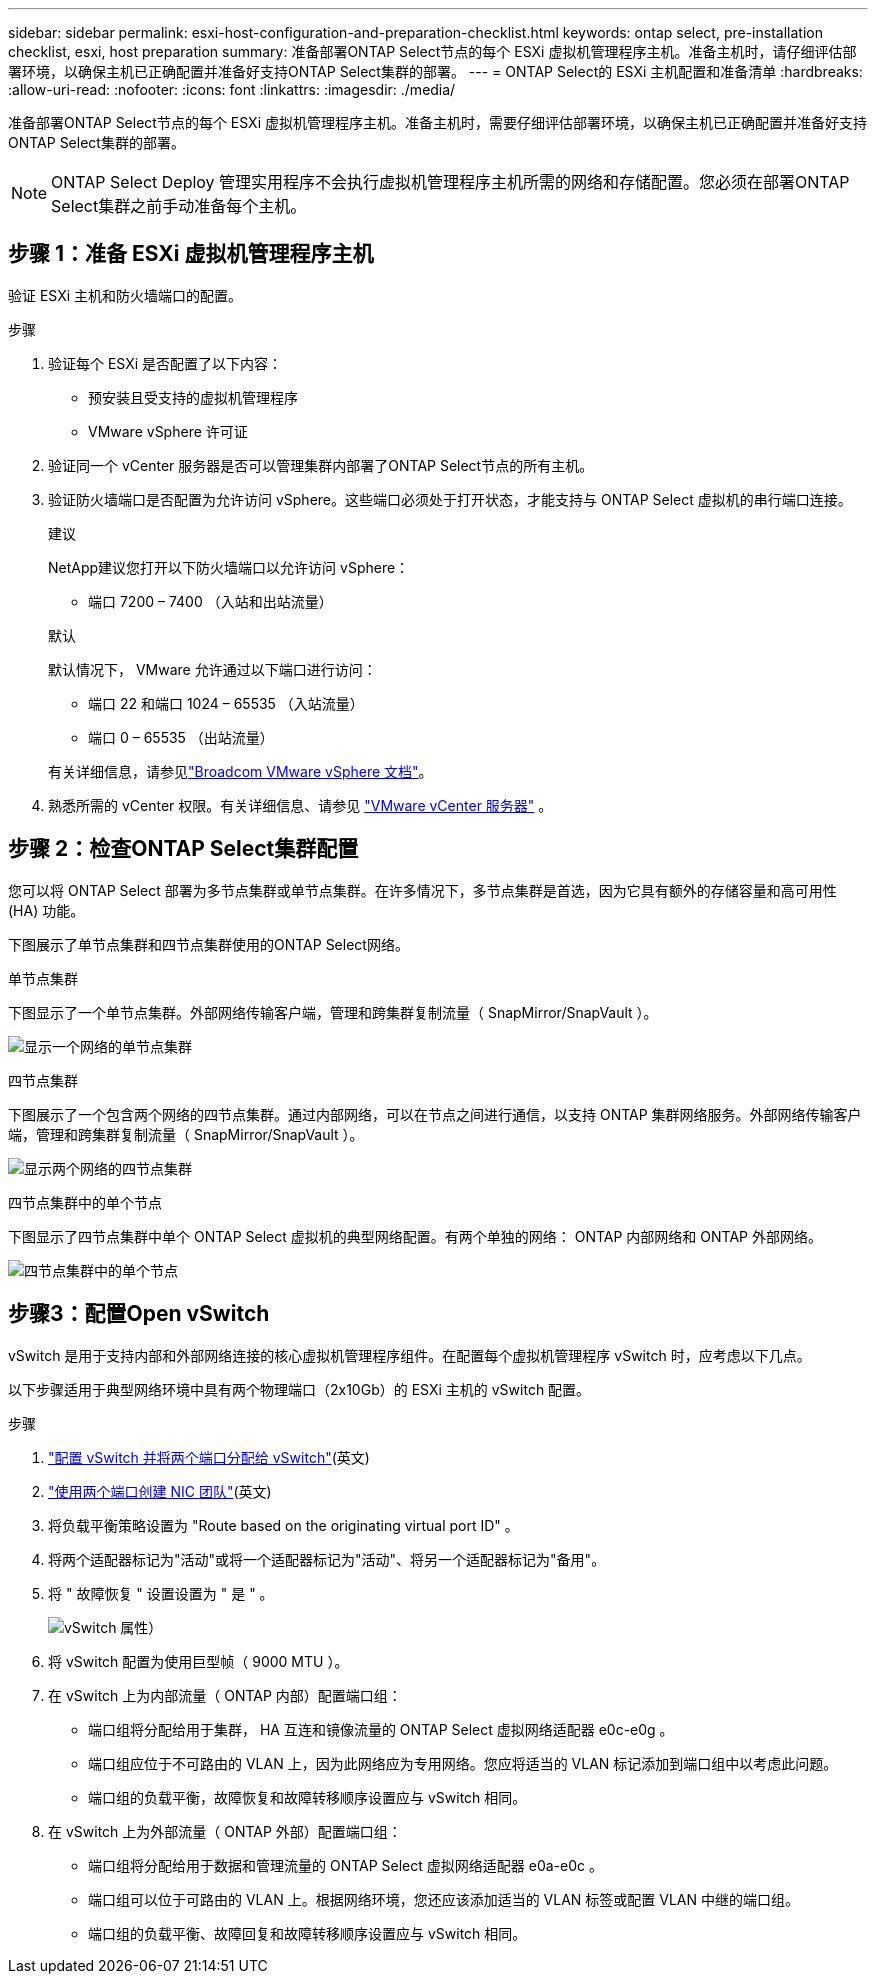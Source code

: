 ---
sidebar: sidebar 
permalink: esxi-host-configuration-and-preparation-checklist.html 
keywords: ontap select, pre-installation checklist, esxi, host preparation 
summary: 准备部署ONTAP Select节点的每个 ESXi 虚拟机管理程序主机。准备主机时，请仔细评估部署环境，以确保主机已正确配置并准备好支持ONTAP Select集群的部署。 
---
= ONTAP Select的 ESXi 主机配置和准备清单
:hardbreaks:
:allow-uri-read: 
:nofooter: 
:icons: font
:linkattrs: 
:imagesdir: ./media/


[role="lead"]
准备部署ONTAP Select节点的每个 ESXi 虚拟机管理程序主机。准备主机时，需要仔细评估部署环境，以确保主机已正确配置并准备好支持ONTAP Select集群的部署。


NOTE: ONTAP Select Deploy 管理实用程序不会执行虚拟机管理程序主机所需的网络和存储配置。您必须在部署ONTAP Select集群之前手动准备每个主机。



== 步骤 1：准备 ESXi 虚拟机管理程序主机

验证 ESXi 主机和防火墙端口的配置。

.步骤
. 验证每个 ESXi 是否配置了以下内容：
+
** 预安装且受支持的虚拟机管理程序
** VMware vSphere 许可证


. 验证同一个 vCenter 服务器是否可以管理集群内部署了ONTAP Select节点的所有主机。
. 验证防火墙端口是否配置为允许访问 vSphere。这些端口必须处于打开状态，才能支持与 ONTAP Select 虚拟机的串行端口连接。
+
[role="tabbed-block"]
====
.建议
--
NetApp建议您打开以下防火墙端口以允许访问 vSphere：

** 端口 7200 – 7400 （入站和出站流量）


--
.默认
--
默认情况下， VMware 允许通过以下端口进行访问：

** 端口 22 和端口 1024 – 65535 （入站流量）
** 端口 0 – 65535 （出站流量）


--
====
+
有关详细信息，请参见link:https://techdocs.broadcom.com/us/en/vmware-cis/vsphere/vsphere/8-0/vsphere-security-8-0/securing-esxi-hosts/customizing-hosts-with-the-security-profile/esxi-firewall-configuration.html["Broadcom VMware vSphere 文档"^]。

. 熟悉所需的 vCenter 权限。有关详细信息、请参见 link:reference_plan_ots_vcenter.html["VMware vCenter 服务器"] 。




== 步骤 2：检查ONTAP Select集群配置

您可以将 ONTAP Select 部署为多节点集群或单节点集群。在许多情况下，多节点集群是首选，因为它具有额外的存储容量和高可用性 (HA) 功能。

下图展示了单节点集群和四节点集群使用的ONTAP Select网络。

[role="tabbed-block"]
====
.单节点集群
--
下图显示了一个单节点集群。外部网络传输客户端，管理和跨集群复制流量（ SnapMirror/SnapVault ）。

image:CHK_01.jpg["显示一个网络的单节点集群"]

--
.四节点集群
--
下图展示了一个包含两个网络的四节点集群。通过内部网络，可以在节点之间进行通信，以支持 ONTAP 集群网络服务。外部网络传输客户端，管理和跨集群复制流量（ SnapMirror/SnapVault ）。

image:CHK_02.jpg["显示两个网络的四节点集群"]

--
.四节点集群中的单个节点
--
下图显示了四节点集群中单个 ONTAP Select 虚拟机的典型网络配置。有两个单独的网络： ONTAP 内部网络和 ONTAP 外部网络。

image:CHK_03.jpg["四节点集群中的单个节点"]

--
====


== 步骤3：配置Open vSwitch

vSwitch 是用于支持内部和外部网络连接的核心虚拟机管理程序组件。在配置每个虚拟机管理程序 vSwitch 时，应考虑以下几点。

以下步骤适用于典型网络环境中具有两个物理端口（2x10Gb）的 ESXi 主机的 vSwitch 配置。

.步骤
. link:concept_nw_vsphere_vswitch_config.html["配置 vSwitch 并将两个端口分配给 vSwitch"](英文)
. link:concept_nw_vsphere_vswitch_config.html["使用两个端口创建 NIC 团队"](英文)
. 将负载平衡策略设置为 "Route based on the originating virtual port ID" 。
. 将两个适配器标记为"活动"或将一个适配器标记为"活动"、将另一个适配器标记为"备用"。
. 将 " 故障恢复 " 设置设置为 " 是 " 。
+
image:CHK_04.jpg["vSwitch 属性）"]

. 将 vSwitch 配置为使用巨型帧（ 9000 MTU ）。
. 在 vSwitch 上为内部流量（ ONTAP 内部）配置端口组：
+
** 端口组将分配给用于集群， HA 互连和镜像流量的 ONTAP Select 虚拟网络适配器 e0c-e0g 。
** 端口组应位于不可路由的 VLAN 上，因为此网络应为专用网络。您应将适当的 VLAN 标记添加到端口组中以考虑此问题。
** 端口组的负载平衡，故障恢复和故障转移顺序设置应与 vSwitch 相同。


. 在 vSwitch 上为外部流量（ ONTAP 外部）配置端口组：
+
** 端口组将分配给用于数据和管理流量的 ONTAP Select 虚拟网络适配器 e0a-e0c 。
** 端口组可以位于可路由的 VLAN 上。根据网络环境，您还应该添加适当的 VLAN 标签或配置 VLAN 中继的端口组。
** 端口组的负载平衡、故障回复和故障转移顺序设置应与 vSwitch 相同。



